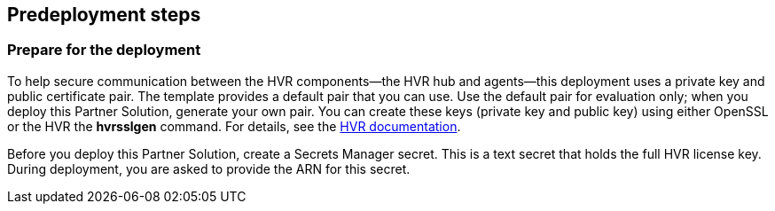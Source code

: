 //Include any predeployment steps here, such as signing up for a Marketplace AMI or making any changes to a partner account. If there are no predeployment steps, leave this file empty.

== Predeployment steps

=== Prepare for the deployment

To help secure communication between the HVR components—the HVR hub and agents—this deployment uses a private key and public certificate pair. The template provides a default pair that you can use. Use the default pair for evaluation only; when you deploy this Partner Solution, generate your own pair. You can create these keys (private key and public key) using either OpenSSL or the HVR the *hvrsslgen* command. For details, see the https://www.hvr-software.com/docs/5/commands/hvrsslgen[HVR documentation^].

Before you deploy this Partner Solution, create a Secrets Manager secret. This is a text secret that holds the full HVR license key. During deployment, you are asked to provide the ARN for this secret.